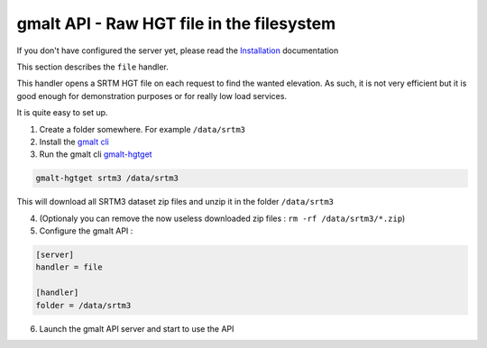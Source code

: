 gmalt API - Raw HGT file in the filesystem
==========================================

If you don't have configured the server yet, please read the `Installation <https://github.com/gmalt/api/blob/master/doc/install.rst>`_ documentation

This section describes the ``file`` handler.

This handler opens a SRTM HGT file on each request to find the wanted elevation. As such, it is not very efficient but it is good enough for
demonstration purposes or for really low load services.

It is quite easy to set up.

1. Create a folder somewhere. For example ``/data/srtm3``

2. Install the `gmalt cli <https://github.com/gmalt/cli>`_

3. Run the gmalt cli `gmalt-hgtget <https://github.com/gmalt/cli/blob/master/doc/cli_hgtget.rst>`_

.. code-block:: console

    gmalt-hgtget srtm3 /data/srtm3

This will download all SRTM3 dataset zip files and unzip it in the folder ``/data/srtm3``

4. (Optionaly you can remove the now useless downloaded zip files : ``rm -rf /data/srtm3/*.zip``)

5. Configure the gmalt API :

.. code-block:: ini

    [server]
    handler = file

    [handler]
    folder = /data/srtm3

6. Launch the gmalt API server and start to use the API
